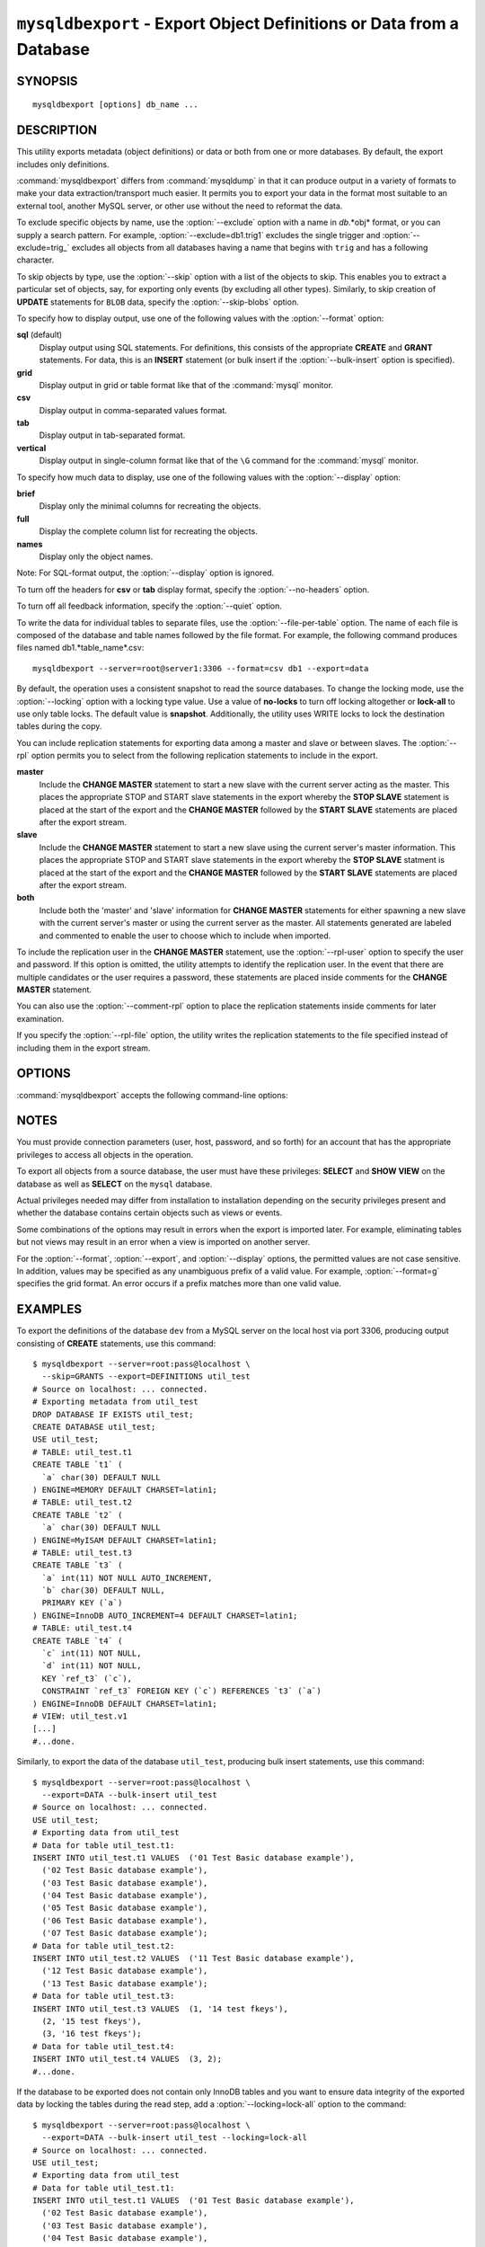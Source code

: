 .. _`mysqldbexport`:

#####################################################################
``mysqldbexport`` - Export Object Definitions or Data from a Database
#####################################################################

SYNOPSIS
--------

::

 mysqldbexport [options] db_name ...

DESCRIPTION
-----------

This utility exports metadata (object definitions) or data or both from one
or more databases. By default, the export includes only definitions.

:command:`mysqldbexport` differs from :command:`mysqldump` in that it can
produce output in a variety of formats to make your data
extraction/transport much easier. It permits you to export your data in the
format most suitable to an external tool, another MySQL server, or other use
without the need to reformat the data.

To exclude specific objects by name, use the :option:`--exclude` option with
a name in *db*.*obj* format, or you can supply a search pattern. For example,
:option:`--exclude=db1.trig1` excludes the single trigger and
:option:`--exclude=trig_` excludes all objects from all databases having a
name that begins with ``trig`` and has a following character.

To skip objects by type, use the :option:`--skip` option
with a list of the objects to skip. This enables you to extract a
particular set of objects, say, for exporting only events (by
excluding all other types). Similarly, to skip creation of **UPDATE**
statements for ``BLOB`` data, specify the :option:`--skip-blobs` option.

To specify how to display output, use one of the following values
with the :option:`--format` option:

**sql** (default)
  Display output using SQL statements. For definitions, this consists of
  the appropriate **CREATE** and **GRANT** statements. For data, this
  is an **INSERT** statement (or bulk insert if the
  :option:`--bulk-insert` option is specified).

**grid**
  Display output in grid or table format like that of the
  :command:`mysql` monitor.

**csv**
  Display output in comma-separated values format.

**tab**
  Display output in tab-separated format.

**vertical**
  Display output in single-column format like that of the ``\G`` command
  for the :command:`mysql` monitor.

To specify how much data to display, use one of the following values
with the :option:`--display` option:

**brief**
  Display only the minimal columns for recreating the objects.

**full**
  Display the complete column list for recreating the objects.

**names**
  Display only the object names.

Note: For SQL-format output, the :option:`--display` option is ignored.

To turn off the headers for **csv** or **tab** display format, specify
the :option:`--no-headers` option.

To turn off all feedback information, specify the :option:`--quiet` option.

To write the data for individual tables to separate files, use the
:option:`--file-per-table` option. The name of each file is composed of the
database and table names followed by the file format.  For example, the
following command produces files named db1.*table_name*.csv::

  mysqldbexport --server=root@server1:3306 --format=csv db1 --export=data

By default, the operation uses a consistent snapshot to read the source
databases. To change the locking mode, use the :option:`--locking` option
with a locking type value.  Use a value of **no-locks** to turn off locking
altogether or **lock-all** to use only table locks. The default value is
**snapshot**. Additionally, the utility uses WRITE locks to lock the
destination tables during the copy.

You can include replication statements for exporting data among a master and
slave or between slaves. The :option:`--rpl` option permits you to select
from the following replication statements to include in the export.

**master**
  Include the **CHANGE MASTER** statement to start a new slave with the current
  server acting as the master. This places the appropriate STOP and
  START slave statements in the export whereby the **STOP SLAVE** statement is
  placed at the start of the export and the **CHANGE MASTER** followed by the
  **START SLAVE** statements are placed after the export stream.
    
**slave**
  Include the **CHANGE MASTER** statement to start a new slave using the
  current server's master information. This places the appropriate STOP and
  START slave statements in the export whereby the **STOP SLAVE** statment is
  placed at the start of the export and the **CHANGE MASTER** followed by
  the **START SLAVE** statements are placed after the export stream.
  
**both**
  Include both the 'master' and 'slave' information for **CHANGE MASTER**
  statements for either spawning a new slave with the current server's master
  or using the current server as the master. All statements generated are
  labeled and commented to enable the user to choose which to include when
  imported.

To include the replication user in the **CHANGE MASTER** statement,
use the :option:`--rpl-user` option to specify the user and password. If
this option is omitted, the utility attempts to identify the replication
user. In the event that there are multiple candidates or the user requires a
password, these statements are placed inside comments for the **CHANGE
MASTER** statement.

You can also use the :option:`--comment-rpl` option to place the replication
statements inside comments for later examination.

If you specify the :option:`--rpl-file` option, the utility writes the
replication statements to the file specified instead of including them
in the export stream.

OPTIONS
-------

:command:`mysqldbexport` accepts the following command-line options:

.. option:: --help

   Display a help message and exit.

.. option:: --bulk-insert, -b

   Use bulk insert statements for data.

.. option:: --comment-rpl

   Place the replication statements in comment statements. Valid only with
   the :option:`--rpl` option.
 
.. option:: --display=<display>, -d<display>

   Control the number of columns shown. Permitted display values are **brief**
   (minimal columns for object creation), **full* (all columns), and **names**
   (only object names; not valid for :option:`--format=sql`). The default is
   **brief**.

.. option:: --exclude=<exclude>, -x<exclude> 

   Exclude one or more objects from the operation using either a specific name
   such as ``db1.t1`` or a search pattern.  Use this option multiple times
   to specify multiple exclusions. By default, patterns use **LIKE** matching.
   With the :option:`--regexp` option, patterns use **REGEXP** matching.

   This option does not apply to grants.

.. option:: --export=<export>, -e<export>

   Specify the export format. Permitted format values are **definitions** =
   export only the definitions (metadata) for the objects in the database list,
   **data** = export only the table data for the tables in the database list,
   and **both** = export the definitions and the data. The default is
   **definitions**.

.. option:: --file-per-table

   Write table data to separate files. This is Valid only if the export
   output includes data (that is, if :option:`--export=data`
   or :option:`--export=both` are given). This option produces files named
   *db_name*.*tbl_name*.*format*. For example, a **csv** export of two tables
   named ``t1`` and ``t2`` in database ``d1``, results in files named
   ``db1.t1.csv`` and ``db1.t2.csv``. If table definitions are included in the
   export, they are written to stdout as usual.

.. option:: --format=<format>, -f<format>

   Specify the output display format. Permitted format values are
   **sql**, **grid**, **tab**, **csv**, and **vertical**. The default is
   **sql**.

.. option:: --locking=<locking>

   Choose the lock type for the operation. Permitted lock values are
   **no-locks** (do not use any table locks), **lock-all** (use table locks
   but no transaction and no consistent read), and **snaphot** (consistent
   read using a single transaction). The default is **snapshot**.

.. option::  --no-headers, -h

   Do not display column headers. This option applies only for **csv** and
   **tab** output.

.. option:: --quiet, -q

   Turn off all messages for quiet execution.

.. option:: --regexp, --basic-regexp, -G

   Perform pattern matches using the **REGEXP** operator. The default is
   to use **LIKE** for matching.

.. option:: --rpl=<dump_option>, --replication=<dump_option>

   Include replication information. Permitted values are **master** (include
   the **CHANGE MASTER** statement using the source server as the master),
   **slave** (include the **CHANGE MASTER** statement using the destination
   server's master information), and **both** (include the **master** and
   **slave** options where applicable).

.. option:: --rpl-file=RPL_FILE, --replication-file=RPL_FILE

   The path and file name where the generated replication information should
   be written. Valid only with the :option:`--rpl` option.

.. option:: --rpl-user=<user[:password]>

   The user and password for the replication user requirement; for example,
   ``rpl:passwd``. The default is ``rpl:rpl``.
 
.. option:: --server=<server>

   Connection information for the server in
   <*user*>[:<*passwd*>]@<*host*>[:<*port*>][:<*socket*>] format.

.. option:: --skip=<skip-objects>

   Specify objects to skip in the operation as a comma-separated list
   (no spaces). Permitted values are **CREATE_DB**, **DATA**, **EVENTS**,
   **FUNCTIONS**, **GRANTS**, **PROCEDURES**, **TABLES**, **TRIGGERS**,
   and **VIEWS**.

.. option:: --skip-blobs

   Do not export ``BLOB`` data.

.. option:: --verbose, -v

   Specify how much information to display. Use this option
   multiple times to increase the amount of information.  For example,
   :option:`-v` = verbose, :option:`-vv` = more verbose, :option:`-vvv` =
   debug.

.. option:: --version

   Display version information and exit.


.. _mysqldbexport-notes:

NOTES
-----

You must provide connection parameters (user, host, password, and
so forth) for an account that has the appropriate privileges to
access all objects in the operation.

To export all objects from a source database, the user must have these
privileges: **SELECT** and **SHOW VIEW** on the database as well as
**SELECT** on the ``mysql`` database.

Actual privileges needed may differ from installation to installation
depending on the security privileges present and whether the database
contains certain objects such as views or events.

Some combinations of the options may result in errors when the export is
imported later. For example, eliminating tables but not views may result in
an error when a view is imported on another server.

For the :option:`--format`, :option:`--export`, and :option:`--display`
options, the permitted values are not case sensitive. In addition, values
may be specified as any unambiguous prefix of a valid value.  For example,
:option:`--format=g` specifies the grid format. An error occurs if a
prefix matches more than one valid value.

EXAMPLES
--------

To export the definitions of the database ``dev`` from a MySQL server on the
local host via port 3306, producing output consisting of **CREATE**
statements, use this command::

    $ mysqldbexport --server=root:pass@localhost \
      --skip=GRANTS --export=DEFINITIONS util_test
    # Source on localhost: ... connected.
    # Exporting metadata from util_test
    DROP DATABASE IF EXISTS util_test;
    CREATE DATABASE util_test;
    USE util_test;
    # TABLE: util_test.t1
    CREATE TABLE `t1` (
      `a` char(30) DEFAULT NULL
    ) ENGINE=MEMORY DEFAULT CHARSET=latin1;
    # TABLE: util_test.t2
    CREATE TABLE `t2` (
      `a` char(30) DEFAULT NULL
    ) ENGINE=MyISAM DEFAULT CHARSET=latin1;
    # TABLE: util_test.t3
    CREATE TABLE `t3` (
      `a` int(11) NOT NULL AUTO_INCREMENT,
      `b` char(30) DEFAULT NULL,
      PRIMARY KEY (`a`)
    ) ENGINE=InnoDB AUTO_INCREMENT=4 DEFAULT CHARSET=latin1;
    # TABLE: util_test.t4
    CREATE TABLE `t4` (
      `c` int(11) NOT NULL,
      `d` int(11) NOT NULL,
      KEY `ref_t3` (`c`),
      CONSTRAINT `ref_t3` FOREIGN KEY (`c`) REFERENCES `t3` (`a`)
    ) ENGINE=InnoDB DEFAULT CHARSET=latin1;
    # VIEW: util_test.v1
    [...]
    #...done.

Similarly, to export the data of the database ``util_test``, producing bulk
insert statements, use this command::

    $ mysqldbexport --server=root:pass@localhost \
      --export=DATA --bulk-insert util_test
    # Source on localhost: ... connected.
    USE util_test;
    # Exporting data from util_test
    # Data for table util_test.t1:
    INSERT INTO util_test.t1 VALUES  ('01 Test Basic database example'),
      ('02 Test Basic database example'),
      ('03 Test Basic database example'),
      ('04 Test Basic database example'),
      ('05 Test Basic database example'),
      ('06 Test Basic database example'),
      ('07 Test Basic database example');
    # Data for table util_test.t2:
    INSERT INTO util_test.t2 VALUES  ('11 Test Basic database example'),
      ('12 Test Basic database example'),
      ('13 Test Basic database example');
    # Data for table util_test.t3:
    INSERT INTO util_test.t3 VALUES  (1, '14 test fkeys'),
      (2, '15 test fkeys'),
      (3, '16 test fkeys');
    # Data for table util_test.t4:
    INSERT INTO util_test.t4 VALUES  (3, 2);
    #...done.
    
If the database to be exported does not contain only InnoDB tables and you
want to ensure data integrity of the exported data by locking the tables
during the read step, add a :option:`--locking=lock-all` option to the
command::

    $ mysqldbexport --server=root:pass@localhost \
      --export=DATA --bulk-insert util_test --locking=lock-all
    # Source on localhost: ... connected.
    USE util_test;
    # Exporting data from util_test
    # Data for table util_test.t1:
    INSERT INTO util_test.t1 VALUES  ('01 Test Basic database example'),
      ('02 Test Basic database example'),
      ('03 Test Basic database example'),
      ('04 Test Basic database example'),
      ('05 Test Basic database example'),
      ('06 Test Basic database example'),
      ('07 Test Basic database example');
    # Data for table util_test.t2:
    INSERT INTO util_test.t2 VALUES  ('11 Test Basic database example'),
      ('12 Test Basic database example'),
      ('13 Test Basic database example');
    # Data for table util_test.t3:
    INSERT INTO util_test.t3 VALUES  (1, '14 test fkeys'),
      (2, '15 test fkeys'),
      (3, '16 test fkeys');
    # Data for table util_test.t4:
    INSERT INTO util_test.t4 VALUES  (3, 2);
    #...done.

To export a database and include the replication commands to use
the current server as the master (for example, to start a new slave using the
current server as the master), use the following command::

    $ mysqldbexport --server=root@localhost:3311 util_test \
      --export=both --rpl-user=rpl:rpl --rpl=master -v
    # Source on localhost: ... connected.
    #
    # Stopping slave
    STOP SLAVE;
    #
    # Source on localhost: ... connected.
    # Exporting metadata from util_test
    DROP DATABASE IF EXISTS util_test;
    CREATE DATABASE util_test;
    USE util_test;
    # TABLE: util_test.t1
    CREATE TABLE `t1` (
      `a` char(30) DEFAULT NULL
    ) ENGINE=MEMORY DEFAULT CHARSET=latin1;
    #...done.
    # Source on localhost: ... connected.
    USE util_test;
    # Exporting data from util_test
    # Data for table util_test.t1: 
    INSERT INTO util_test.t1 VALUES ('01 Test Basic database example');
    INSERT INTO util_test.t1 VALUES ('02 Test Basic database example');
    INSERT INTO util_test.t1 VALUES ('03 Test Basic database example');
    INSERT INTO util_test.t1 VALUES ('04 Test Basic database example');
    INSERT INTO util_test.t1 VALUES ('05 Test Basic database example');
    INSERT INTO util_test.t1 VALUES ('06 Test Basic database example');
    INSERT INTO util_test.t1 VALUES ('07 Test Basic database example');
    #...done.
    #
    # Connecting to the current server as master
    CHANGE MASTER TO MASTER_HOST = 'localhost', 
      MASTER_USER = 'rpl', 
      MASTER_PASSWORD = 'rpl', 
      MASTER_PORT = 3311, 
      MASTER_LOG_FILE = 'clone-bin.000001' , 
      MASTER_LOG_POS = 106;
    #
    # Starting slave
    START SLAVE;
    #

Similarly, to export a database and include the replication
commands to use the current server's master (for example, to start a new
slave using the same the master), use the following command::

    $ mysqldbexport --server=root@localhost:3311 util_test \
      --export=both --rpl-user=rpl:rpl --rpl=slave -v
    # Source on localhost: ... connected.
    #
    # Stopping slave
    STOP SLAVE;
    #
    # Source on localhost: ... connected.
    # Exporting metadata from util_test
    DROP DATABASE IF EXISTS util_test;
    CREATE DATABASE util_test;
    USE util_test;
    # TABLE: util_test.t1
    CREATE TABLE `t1` (
      `a` char(30) DEFAULT NULL
    ) ENGINE=MEMORY DEFAULT CHARSET=latin1;
    #...done.
    # Source on localhost: ... connected.
    USE util_test;
    # Exporting data from util_test
    # Data for table util_test.t1: 
    INSERT INTO util_test.t1 VALUES ('01 Test Basic database example');
    INSERT INTO util_test.t1 VALUES ('02 Test Basic database example');
    INSERT INTO util_test.t1 VALUES ('03 Test Basic database example');
    INSERT INTO util_test.t1 VALUES ('04 Test Basic database example');
    INSERT INTO util_test.t1 VALUES ('05 Test Basic database example');
    INSERT INTO util_test.t1 VALUES ('06 Test Basic database example');
    INSERT INTO util_test.t1 VALUES ('07 Test Basic database example');
    #...done.
    #
    # Connecting to the current server's master
    CHANGE MASTER TO MASTER_HOST = 'localhost', 
      MASTER_USER = 'rpl', 
      MASTER_PASSWORD = 'rpl', 
      MASTER_PORT = 3310, 
      MASTER_LOG_FILE = 'clone-bin.000001' , 
      MASTER_LOG_POS = 1739;
    #
    # Starting slave
    START SLAVE;
    #

COPYRIGHT
---------

Copyright (c) 2010, 2012, Oracle and/or its affiliates. All rights reserved.

This program is free software; you can redistribute it and/or modify
it under the terms of the GNU General Public License as published by
the Free Software Foundation; version 2 of the License.

This program is distributed in the hope that it will be useful, but
WITHOUT ANY WARRANTY; without even the implied warranty of
MERCHANTABILITY or FITNESS FOR A PARTICULAR PURPOSE.  See the GNU
General Public License for more details.

You should have received a copy of the GNU General Public License
along with this program; if not, write to the Free Software
Foundation, Inc., 51 Franklin St, Fifth Floor, Boston, MA 02110-1301 USA
